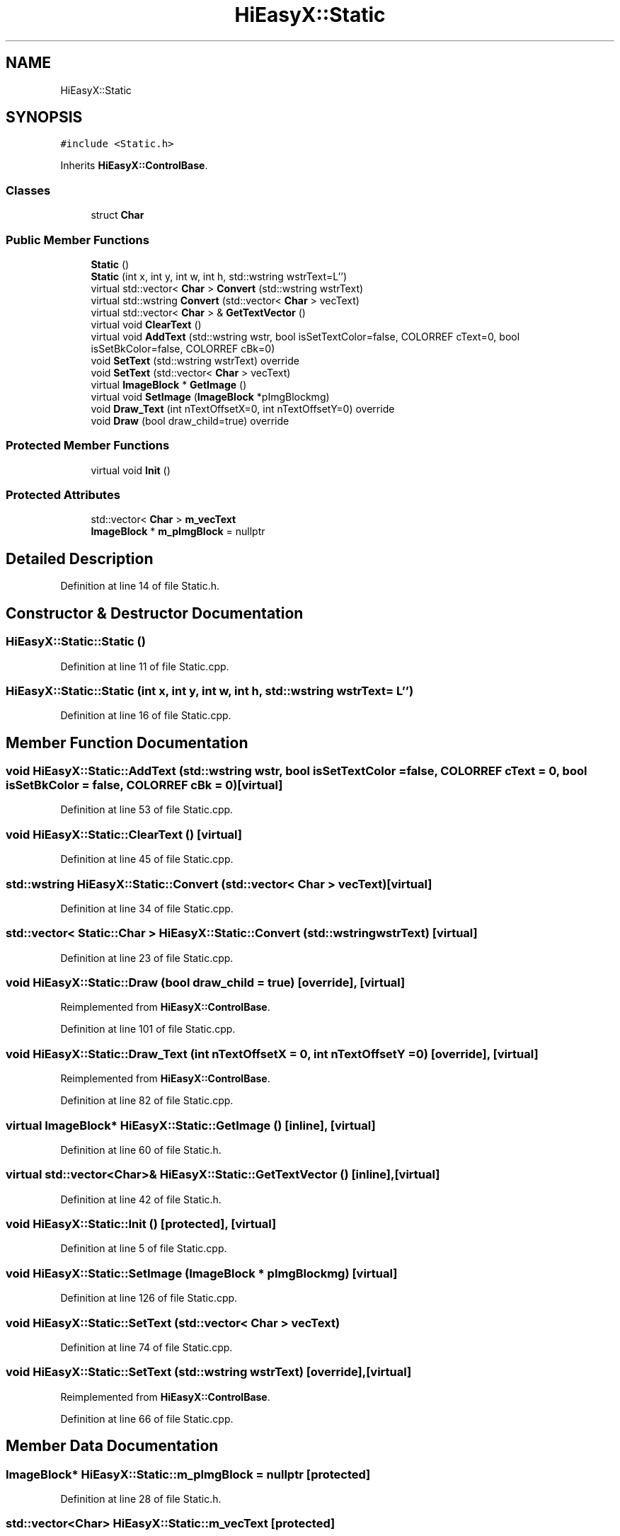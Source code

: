 .TH "HiEasyX::Static" 3 "Sat Aug 13 2022" "Version Ver0.2(alpha)" "HiEasyX" \" -*- nroff -*-
.ad l
.nh
.SH NAME
HiEasyX::Static
.SH SYNOPSIS
.br
.PP
.PP
\fC#include <Static\&.h>\fP
.PP
Inherits \fBHiEasyX::ControlBase\fP\&.
.SS "Classes"

.in +1c
.ti -1c
.RI "struct \fBChar\fP"
.br
.in -1c
.SS "Public Member Functions"

.in +1c
.ti -1c
.RI "\fBStatic\fP ()"
.br
.ti -1c
.RI "\fBStatic\fP (int x, int y, int w, int h, std::wstring wstrText=L'')"
.br
.ti -1c
.RI "virtual std::vector< \fBChar\fP > \fBConvert\fP (std::wstring wstrText)"
.br
.ti -1c
.RI "virtual std::wstring \fBConvert\fP (std::vector< \fBChar\fP > vecText)"
.br
.ti -1c
.RI "virtual std::vector< \fBChar\fP > & \fBGetTextVector\fP ()"
.br
.ti -1c
.RI "virtual void \fBClearText\fP ()"
.br
.ti -1c
.RI "virtual void \fBAddText\fP (std::wstring wstr, bool isSetTextColor=false, COLORREF cText=0, bool isSetBkColor=false, COLORREF cBk=0)"
.br
.ti -1c
.RI "void \fBSetText\fP (std::wstring wstrText) override"
.br
.ti -1c
.RI "void \fBSetText\fP (std::vector< \fBChar\fP > vecText)"
.br
.ti -1c
.RI "virtual \fBImageBlock\fP * \fBGetImage\fP ()"
.br
.ti -1c
.RI "virtual void \fBSetImage\fP (\fBImageBlock\fP *pImgBlockmg)"
.br
.ti -1c
.RI "void \fBDraw_Text\fP (int nTextOffsetX=0, int nTextOffsetY=0) override"
.br
.ti -1c
.RI "void \fBDraw\fP (bool draw_child=true) override"
.br
.in -1c
.SS "Protected Member Functions"

.in +1c
.ti -1c
.RI "virtual void \fBInit\fP ()"
.br
.in -1c
.SS "Protected Attributes"

.in +1c
.ti -1c
.RI "std::vector< \fBChar\fP > \fBm_vecText\fP"
.br
.ti -1c
.RI "\fBImageBlock\fP * \fBm_pImgBlock\fP = nullptr"
.br
.in -1c
.SH "Detailed Description"
.PP 
Definition at line 14 of file Static\&.h\&.
.SH "Constructor & Destructor Documentation"
.PP 
.SS "HiEasyX::Static::Static ()"

.PP
Definition at line 11 of file Static\&.cpp\&.
.SS "HiEasyX::Static::Static (int x, int y, int w, int h, std::wstring wstrText = \fCL''\fP)"

.PP
Definition at line 16 of file Static\&.cpp\&.
.SH "Member Function Documentation"
.PP 
.SS "void HiEasyX::Static::AddText (std::wstring wstr, bool isSetTextColor = \fCfalse\fP, COLORREF cText = \fC0\fP, bool isSetBkColor = \fCfalse\fP, COLORREF cBk = \fC0\fP)\fC [virtual]\fP"

.PP
Definition at line 53 of file Static\&.cpp\&.
.SS "void HiEasyX::Static::ClearText ()\fC [virtual]\fP"

.PP
Definition at line 45 of file Static\&.cpp\&.
.SS "std::wstring HiEasyX::Static::Convert (std::vector< \fBChar\fP > vecText)\fC [virtual]\fP"

.PP
Definition at line 34 of file Static\&.cpp\&.
.SS "std::vector< \fBStatic::Char\fP > HiEasyX::Static::Convert (std::wstring wstrText)\fC [virtual]\fP"

.PP
Definition at line 23 of file Static\&.cpp\&.
.SS "void HiEasyX::Static::Draw (bool draw_child = \fCtrue\fP)\fC [override]\fP, \fC [virtual]\fP"

.PP
Reimplemented from \fBHiEasyX::ControlBase\fP\&.
.PP
Definition at line 101 of file Static\&.cpp\&.
.SS "void HiEasyX::Static::Draw_Text (int nTextOffsetX = \fC0\fP, int nTextOffsetY = \fC0\fP)\fC [override]\fP, \fC [virtual]\fP"

.PP
Reimplemented from \fBHiEasyX::ControlBase\fP\&.
.PP
Definition at line 82 of file Static\&.cpp\&.
.SS "virtual \fBImageBlock\fP* HiEasyX::Static::GetImage ()\fC [inline]\fP, \fC [virtual]\fP"

.PP
Definition at line 60 of file Static\&.h\&.
.SS "virtual std::vector<\fBChar\fP>& HiEasyX::Static::GetTextVector ()\fC [inline]\fP, \fC [virtual]\fP"

.PP
Definition at line 42 of file Static\&.h\&.
.SS "void HiEasyX::Static::Init ()\fC [protected]\fP, \fC [virtual]\fP"

.PP
Definition at line 5 of file Static\&.cpp\&.
.SS "void HiEasyX::Static::SetImage (\fBImageBlock\fP * pImgBlockmg)\fC [virtual]\fP"

.PP
Definition at line 126 of file Static\&.cpp\&.
.SS "void HiEasyX::Static::SetText (std::vector< \fBChar\fP > vecText)"

.PP
Definition at line 74 of file Static\&.cpp\&.
.SS "void HiEasyX::Static::SetText (std::wstring wstrText)\fC [override]\fP, \fC [virtual]\fP"

.PP
Reimplemented from \fBHiEasyX::ControlBase\fP\&.
.PP
Definition at line 66 of file Static\&.cpp\&.
.SH "Member Data Documentation"
.PP 
.SS "\fBImageBlock\fP* HiEasyX::Static::m_pImgBlock = nullptr\fC [protected]\fP"

.PP
Definition at line 28 of file Static\&.h\&.
.SS "std::vector<\fBChar\fP> HiEasyX::Static::m_vecText\fC [protected]\fP"

.PP
Definition at line 27 of file Static\&.h\&.

.SH "Author"
.PP 
Generated automatically by Doxygen for HiEasyX from the source code\&.
